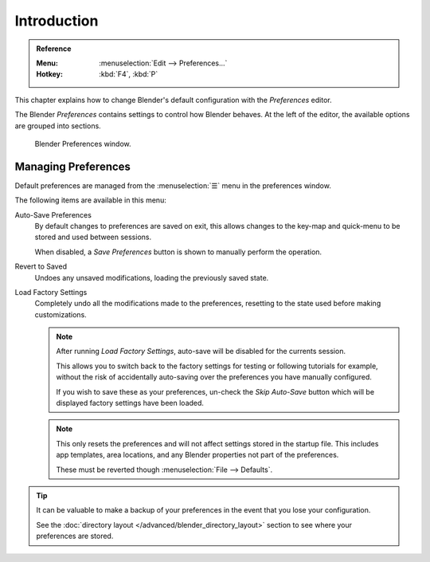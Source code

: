 .. TODO: use substitutions, see: https://stackoverflow.com/questions/56557296
.. |menu| unicode:: U+2630

************
Introduction
************

.. admonition:: Reference
   :class: refbox

   :Menu:      :menuselection:`Edit --> Preferences...`
   :Hotkey:    :kbd:`F4`, :kbd:`P`


This chapter explains how to change Blender's default configuration with the *Preferences* editor.

The Blender *Preferences* contains settings to control how Blender behaves.
At the left of the editor, the available options are grouped into sections.

.. figure:: /images/preferences_interface_tab.png

   Blender Preferences window.


.. _prefs-menu:

Managing Preferences
====================

Default preferences are managed from the :menuselection:`☰` menu in the preferences window.

The following items are available in this menu:

Auto-Save Preferences
   By default changes to preferences are saved on exit,
   this allows changes to the key-map and quick-menu to be stored and used between sessions.

   When disabled, a *Save Preferences* button is shown to manually perform the operation.
Revert to Saved
   Undoes any unsaved modifications, loading the previously saved state.
Load Factory Settings
   Completely undo all the modifications made to the preferences,
   resetting to the state used before making customizations.

   .. note::

      After running *Load Factory Settings*, auto-save will be disabled for the currents session.

      This allows you to switch back to the factory settings for testing
      or following tutorials for example, without the risk of accidentally auto-saving
      over the preferences you have manually configured.

      If you wish to save these as your preferences,
      un-check the *Skip Auto-Save* button which will be displayed factory settings have been loaded.

   .. note::

      This only resets the preferences and will not affect settings stored in the startup file.
      This includes app templates, area locations, and any Blender properties not part of the preferences.

      These must be reverted though :menuselection:`File --> Defaults`.

.. tip::

   It can be valuable to make a backup of your preferences in the event that you lose your configuration.

   See the :doc:`directory layout </advanced/blender_directory_layout>`
   section to see where your preferences are stored.

